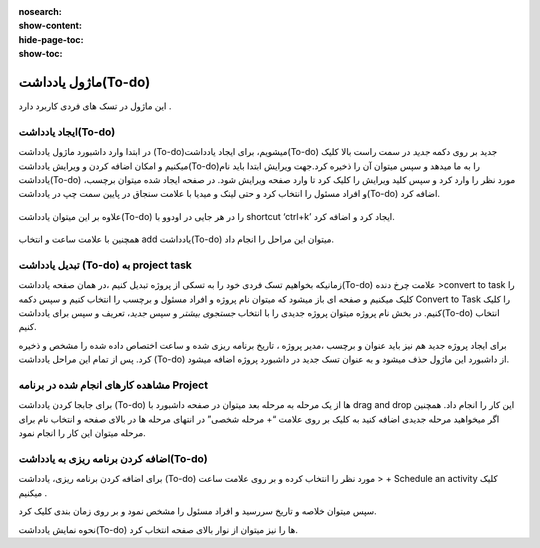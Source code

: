:nosearch:
:show-content:
:hide-page-toc:
:show-toc:

===============
ماژول یادداشت(To-do)
===============

این ماژول در تسک های فردی کاربرد دارد .

ایجاد یادداشت(To-do) 
---------------------

در ابتدا وارد داشبورد ماژول یادداشت (To-do)میشویم، برای ایجاد یادداشت(To-do) جدید بر روی دکمه *جدید* در سمت راست بالا کلیک میکنیم و امکان اضافه کردن و ویرایش یادداشت(To-do)را به ما میدهد و سپس میتوان آن را ذخیره کرد.جهت ویرایش ابتدا باید نام یادداشت(To-do) مورد نظر را وارد کرد و سپس کلید ویرایش را کلیک کرد تا وارد صفحه ویرایش شود.
در صفحه ایجاد شده میتوان برچسب، و افراد مسئول را انتخاب کرد و حتی لینک و میدیا با علامت سنجاق در پایین سمت چپ در یادداشت(To-do) اضافه کرد.

 .. image:: ./img/Todo1.png
    :alt: وبسایت
    :align: center

 .. image:: ./img/Todo2.png
    :alt: وبسایت
    :align: center

علاوه بر این میتوان یادداشت(To-do) را در هر جایی در اودوو با shortcut ‘ctrl+k’ ایجاد کرد و اضافه کرد.
 
 .. image:: ./img/Todo3.png
    :alt: وبسایت
    :align: center

همچنین با علامت ساعت و انتخاب add یادداشت(To-do)  میتوان این مراحل را انجام داد.

 .. image:: ./img/Todo4.png
    :alt: وبسایت
    :align: center


تبدیل یادداشت (To-do) به project task
-------------------------

زمانیکه بخواهیم تسک فردی خود را به تسکی از پروژه تبدیل کنیم ،در همان صفحه یادداشت(To-do)  علامت چرخ دنده >convert to task را کلیک میکنیم و صفحه ای باز میشود که میتوان نام پروژه و افراد مسئول و برچسب را انتخاب کنیم و سپس دکمه Convert to Task را کلیک کنیم.  
در بخش نام پروژه میتوان پروژه جدیدی را با انتخاب *جستجوی بیشتر* و سپس *جدید*، تعریف و سپس برای یادداشت(To-do) انتخاب کنیم.
 
برای ایجاد پروژه جدید هم نیز باید عنوان و برچسب ،مدیر پروژه ، تاریخ برنامه ریزی شده و ساعت اختصاص داده شده را مشخص و ذخیره کرد.
پس از تمام این مراحل یادداشت (To-do) از داشبورد این ماژول حذف میشود و به عنوان تسک جدید در داشبورد پروژه اضافه میشود. 

مشاهده کارهای انجام شده در برنامه Project
----------------------

برای جابجا کردن یادداشت (To-do) ها از یک مرحله به مرحله بعد میتوان در صفحه داشبورد با drag and drop این کار را انجام داد. همچنین اگر میخواهید مرحله جدیدی اضافه کنید به کلیک بر روی علامت “+ مرحله شخصی” در انتهای مرحله ها در بالای صفحه و انتخاب نام برای مرحله میتوان این کار را انجام نمود.
 
اضافه کردن برنامه ریزی به یادداشت(To-do)
---------------------

برای اضافه کردن برنامه ریزی، یادداشت (To-do) مورد نظر را انتخاب کرده و بر روی علامت ساعت > + Schedule an activity  کلیک میکنیم .
 
سپس میتوان خلاصه و تاریخ سررسید و افراد مسئول را مشخص نمود و بر روی زمان بندی کلیک کرد.

نحوه نمایش یادداشت(To-do) ها را  نیز میتوان از نوار بالای صفحه انتخاب کرد.
